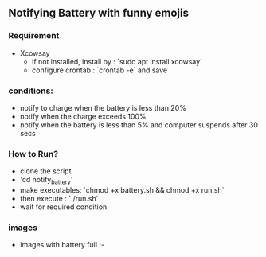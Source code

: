 # linux_utilities

** Notifying Battery with funny emojis
*** Requirement
- Xcowsay
  - if not installed, install by : `sudo apt install xcowsay`
  - configure crontab : `crontab -e` and save
*** conditions:
- notify to charge when the battery is less than 20%
- notify when the charge exceeds 100%
- notify when the battery is less than 5% and computer suspends after 30 secs

*** How to Run?
  - clone the script
  - 'cd notify_battery'
  - make executables: `chmod +x battery.sh && chmod +x run.sh`
  - then execute : `./run.sh`
  - wait for required condition
*** images
  - images with battery full :-
  [[https://github.com/veekrum/linux_utilities/blob/master/notify_battery/image1.png]]
